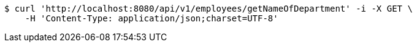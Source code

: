 [source,bash]
----
$ curl 'http://localhost:8080/api/v1/employees/getNameOfDepartment' -i -X GET \
    -H 'Content-Type: application/json;charset=UTF-8'
----